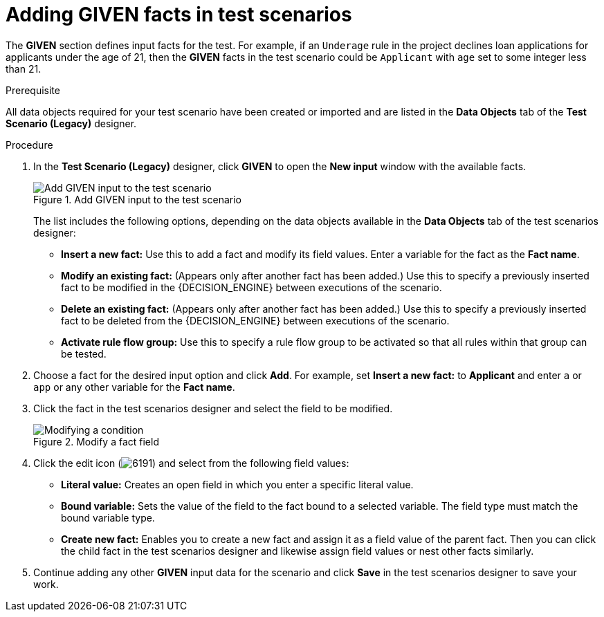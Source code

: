 [id='test-scenarios-GIVEN-proc']
= Adding GIVEN facts in test scenarios

The *GIVEN* section defines input facts for the test. For example, if an `Underage` rule in the project declines loan applications for applicants under the age of 21, then the *GIVEN* facts in the test scenario could be `Applicant` with `age` set to some integer less than 21.

.Prerequisite
All data objects required for your test scenario have been created or imported and are listed in the *Data Objects* tab of the *Test Scenario (Legacy)* designer.

.Procedure
. In the *Test Scenario (Legacy)* designer, click *GIVEN* to open the *New input* window with the available facts.
+
.Add GIVEN input to the test scenario
image::project-data/test-scenario-facts.png[Add GIVEN input to the test scenario]
+
The list includes the following options, depending on the data objects available in the *Data Objects* tab of the test scenarios designer:

* *Insert a new fact:* Use this to add a fact and modify its field values. Enter a variable for the fact as the *Fact name*.
* *Modify an existing fact:* (Appears only after another fact has been added.) Use this to specify a previously inserted fact to be modified in the {DECISION_ENGINE} between executions of the scenario.
* *Delete an existing fact:* (Appears only after another fact has been added.) Use this to specify a previously inserted fact to be deleted from the {DECISION_ENGINE} between executions of the scenario.
* *Activate rule flow group:* Use this to specify a rule flow group to be activated so that all rules within that group can be tested.
+
. Choose a fact for the desired input option and click *Add*. For example, set *Insert a new fact:* to *Applicant* and enter `a` or `app` or any other variable for the *Fact name*.
. Click the fact in the test scenarios designer and select the field to be modified.
+
.Modify a fact field
image::project-data/test-scenario-field.png[Modifying a condition]
+
. Click the edit icon (image:project-data/6191.png[]) and select from the following field values:
+
--
* *Literal value:* Creates an open field in which you enter a specific literal value.
* *Bound variable:* Sets the value of the field to the fact bound to a selected variable. The field type must match the bound variable type.
* *Create new fact:* Enables you to create a new fact and assign it as a field value of the parent fact. Then you can click the child fact in the test scenarios designer and likewise assign field values or nest other facts similarly.
--
+
. Continue adding any other *GIVEN* input data for the scenario and click *Save* in the test scenarios designer to save your work.
